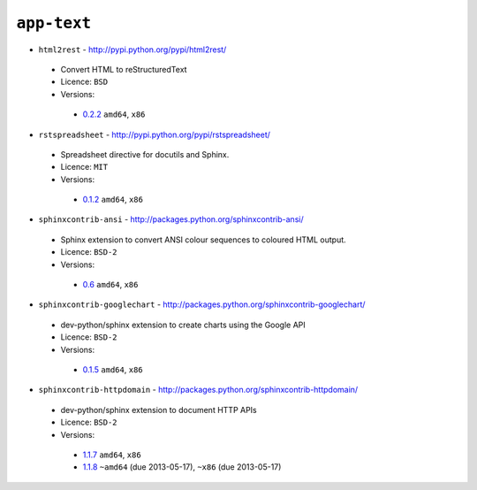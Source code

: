 ``app-text``
------------

* ``html2rest`` - http://pypi.python.org/pypi/html2rest/

 * Convert HTML to reStructuredText
 * Licence: ``BSD``
 * Versions:

  * `0.2.2 <https://github.com/JNRowe/jnrowe-misc/blob/master/app-text/html2rest/html2rest-0.2.2.ebuild>`__  ``amd64``, ``x86``

* ``rstspreadsheet`` - http://pypi.python.org/pypi/rstspreadsheet/

 * Spreadsheet directive for docutils and Sphinx.
 * Licence: ``MIT``
 * Versions:

  * `0.1.2 <https://github.com/JNRowe/jnrowe-misc/blob/master/app-text/rstspreadsheet/rstspreadsheet-0.1.2.ebuild>`__  ``amd64``, ``x86``

* ``sphinxcontrib-ansi`` - http://packages.python.org/sphinxcontrib-ansi/

 * Sphinx extension to convert ANSI colour sequences to coloured HTML output.
 * Licence: ``BSD-2``
 * Versions:

  * `0.6 <https://github.com/JNRowe/jnrowe-misc/blob/master/app-text/sphinxcontrib-ansi/sphinxcontrib-ansi-0.6.ebuild>`__  ``amd64``, ``x86``

* ``sphinxcontrib-googlechart`` - http://packages.python.org/sphinxcontrib-googlechart/

 * dev-python/sphinx extension to create charts using the Google API
 * Licence: ``BSD-2``
 * Versions:

  * `0.1.5 <https://github.com/JNRowe/jnrowe-misc/blob/master/app-text/sphinxcontrib-googlechart/sphinxcontrib-googlechart-0.1.5.ebuild>`__  ``amd64``, ``x86``

* ``sphinxcontrib-httpdomain`` - http://packages.python.org/sphinxcontrib-httpdomain/

 * dev-python/sphinx extension to document HTTP APIs
 * Licence: ``BSD-2``
 * Versions:

  * `1.1.7 <https://github.com/JNRowe/jnrowe-misc/blob/master/app-text/sphinxcontrib-httpdomain/sphinxcontrib-httpdomain-1.1.7.ebuild>`__  ``amd64``, ``x86``
  * `1.1.8 <https://github.com/JNRowe/jnrowe-misc/blob/master/app-text/sphinxcontrib-httpdomain/sphinxcontrib-httpdomain-1.1.8.ebuild>`__  ``~amd64`` (due 2013-05-17), ``~x86`` (due 2013-05-17)

